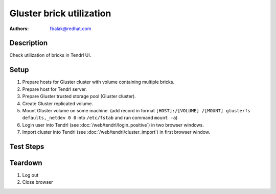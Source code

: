 Gluster brick utilization
*************************

:authors:
          - fbalak@redhat.com

Description
===========

Check utilization of bricks in Tendrl UI.

Setup
=====

#. Prepare hosts for Gluster cluster with volume containing multiple bricks.
#. Prepare host for Tendrl server.
#. Prepare Gluster trusted storage pool (Gluster cluster).
#. Create Gluster replicated volume.
#. Mount Gluster volume on some machine. (add record in format
   ``[HOST]:/[VOLUME] /[MOUNT] glusterfs defaults,_netdev 0 0``
   into ``/etc/fstab`` and run command ``mount -a``)
#. Login user into Tendrl (see :doc:`/web/tendrl/login_positive`) in two
   browser windows.
#. Import cluster into Tendrl (see :doc:`/web/tendrl/cluster_import`) in first
   browser window.

Test Steps
==========

.. test_action::
   :step:
      After import cluster job finishes, click on ``View cluster details``
      in first browser window.
   :result:
      *Hosts* page for given cluster is shown.

.. test_action::
   :step:
      Click on address of first host in first browse window window.
   :result:
      *Brick Details* page is shown.

.. test_action::
   :step:
      Click on *ID* of imported cluster in second browser window.
   :result:
      *Hosts* page for given cluster is shown.

.. test_action::
   :step:
      Click on *Volumes* in left panel in second browser window.
   :result:
      *Volumes* page with list of volumes for given cluster is shown.

.. test_action::
   :step:
      Click on a name of volume in second browser window.
   :result:
      *Brick Details* page for given volume with list of replica sets is shown.

.. test_action::
   :step:
      Click on all replica sets listed in second browser window.
   :result:
      All list items are expanded and list of bricks for each replica set is
      revealed.

.. test_action::
   :step:
      Open terminal, connect to host selected in previous step and run command:
      
      ``gluster volume info``
      
      Compare output of this command with information displayed in Tendrl UI
      in both browser windows.
   :result:
      In Tendrl UI are listed all bricks that are in output of gluster command.
      No brick is missing or is an extra.

.. test_action::
   :step:
      In terminal execute:
      
      ``gluster volume status [VOLUME] detail``
      
      Compare output of this command with information displayed in Tendrl UI
      in both browser windows.
   :result:
      Utilization of bricks in Tendrl UI corresponds with informations
      collected by the gluster command. Brick utilization could be computed
      from metrics *Disk Space Free* and *Disk Space Free*. Utilization for all
      bricks should be near 0% for all bricks at the moment.

.. test_action::
   :step:
      In second browser window check value of utilization for replica set.
   :result:
      Utilization of replica set consists of percentage of sums of metrics
      *Disk Space Free* and *Disk Space Free*.

.. test_action::
   :step:
      During testing change host for *Brick Details* page in first browser
      window: Click on *Hosts* label in breadcrumbs navigation and click on
      next host address when *Hosts* page is loaded. Do this for each host.
   :result:
      Utilization of bricks for all hosts are tested.

.. test_action::
   :step:
      Log into a machine where is mounted volume. Try to fill the volume with
      data. This command can be used:

      ``for i in {1..N-1}; do dd if=/dev/zero of=/[MOUNT]/testfile$i bs=1G count=1; done``
      
      where *N* is capacity in GiB and *[MOUNT]* is directory with mounted
      volume. Monitor changes with:
      
      ``gluster volume status [VOLUME] [HOST]:/[BRICK] detail``
      
      where *[VOLUME]* is name of volume, *[HOST]* is monitored machine and
      *[BRICK]* is brick path.
   :result:
      In Tendrl UI is reflected change of utilization for all bricks.

Teardown
========
#. Log out

#. Close browser
